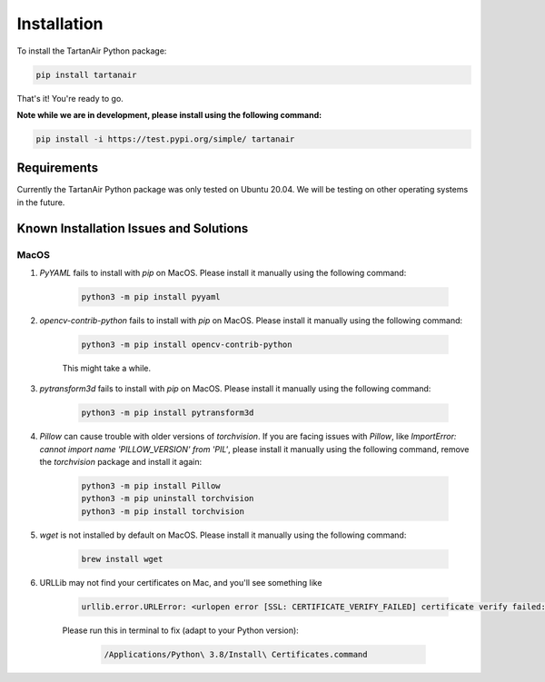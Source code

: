 

Installation
=====================================
To install the TartanAir Python package:

.. code-block:: bash

    pip install tartanair

That's it! You're ready to go.

**Note while we are in development, please install using the following command:**   

.. code-block:: bash

    pip install -i https://test.pypi.org/simple/ tartanair

Requirements
------------

Currently the TartanAir Python package was only tested on Ubuntu 20.04. We will be testing on other operating systems in the future.

Known Installation Issues and Solutions
---------------------------------------

MacOS
~~~~~
1. `PyYAML` fails to install with `pip` on MacOS. Please install it manually using the following command:

    .. code-block:: bash

        python3 -m pip install pyyaml

2. `opencv-contrib-python` fails to install with `pip` on MacOS. Please install it manually using the following command:

    .. code-block:: bash

        python3 -m pip install opencv-contrib-python

    This might take a while.

3. `pytransform3d` fails to install with `pip` on MacOS. Please install it manually using the following command:

    .. code-block:: bash

        python3 -m pip install pytransform3d

4. `Pillow` can cause trouble with older versions of `torchvision`. If you are facing issues with `Pillow`, like `ImportError: cannot import name 'PILLOW_VERSION' from 'PIL'`, please install it manually using the following command, remove the `torchvision` package and install it again:

    .. code-block:: bash

        python3 -m pip install Pillow
        python3 -m pip uninstall torchvision
        python3 -m pip install torchvision

5. `wget` is not installed by default on MacOS. Please install it manually using the following command:

    .. code-block:: bash

        brew install wget

6. URLLib may not find your certificates on Mac, and you'll see something like

    .. code-block:: bash

        urllib.error.URLError: <urlopen error [SSL: CERTIFICATE_VERIFY_FAILED] certificate verify failed: unable to get local issuer certificate (_ssl.c:1123)>

    Please run this in terminal to fix (adapt to your Python version):
    
        .. code-block:: bash
    
            /Applications/Python\ 3.8/Install\ Certificates.command